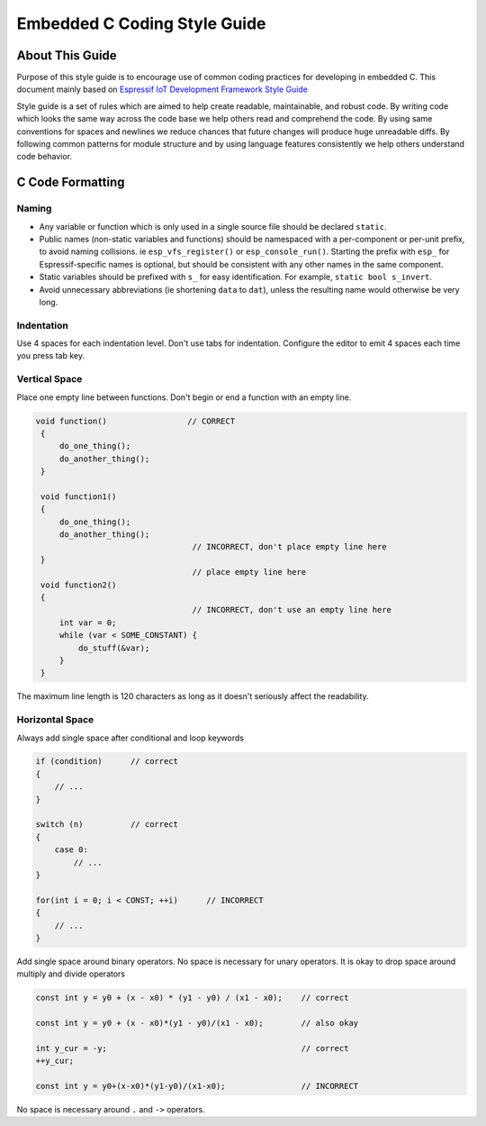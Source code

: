 Embedded C Coding Style Guide
=============================


About This Guide
----------------

Purpose of this style guide is to encourage use of common coding practices for developing in embedded C.
This document mainly based on `Espressif IoT Development Framework Style Guide <https://docs.espressif.com/projects/esp-idf/en/latest/esp32/contribute/style-guide.html>`__

Style guide is a set of rules which are aimed to help create readable, maintainable, and robust code.
By writing code which looks the same way across the code base we help others read and comprehend the code.
By using same conventions for spaces and newlines we reduce chances that future changes will produce huge unreadable diffs.
By following common patterns for module structure and by using language features consistently we help others understand code behavior.


C Code Formatting
-----------------

Naming
^^^^^^

* Any variable or function which is only used in a single source file should be declared ``static``.
* Public names (non-static variables and functions) should be namespaced with a per-component or per-unit prefix, to avoid naming collisions. ie ``esp_vfs_register()`` or ``esp_console_run()``. Starting the prefix with ``esp_`` for Espressif-specific names is optional, but should be consistent with any other names in the same component.
* Static variables should be prefixed with ``s_`` for easy identification. For example, ``static bool s_invert``.
* Avoid unnecessary abbreviations (ie shortening ``data`` to ``dat``), unless the resulting name would otherwise be very long.


Indentation
^^^^^^^^^^^

Use 4 spaces for each indentation level. Don't use tabs for indentation. Configure the editor to emit 4 spaces each time you press tab key.

Vertical Space
^^^^^^^^^^^^^^

Place one empty line between functions. Don't begin or end a function with an empty line.

.. code-block::

   void function()                 // CORRECT
    {
        do_one_thing();
        do_another_thing();
    }

    void function1()
    {
        do_one_thing();
        do_another_thing();
                                    // INCORRECT, don't place empty line here
    }
                                    // place empty line here
    void function2()
    {
                                    // INCORRECT, don't use an empty line here
        int var = 0;
        while (var < SOME_CONSTANT) {
            do_stuff(&var);
        }
    }

The maximum line length is 120 characters as long as it doesn't seriously affect the readability.

Horizontal Space
^^^^^^^^^^^^^^^^

Always add single space after conditional and loop keywords

.. code-block::

    if (condition)      // correct
    {
        // ...
    }

    switch (n)          // correct
    {
        case 0:
            // ...
    }

    for(int i = 0; i < CONST; ++i)      // INCORRECT
    {
        // ...
    }

Add single space around binary operators. No space is necessary for unary operators. It is okay to drop space around multiply and divide operators

.. code-block::

    const int y = y0 + (x - x0) * (y1 - y0) / (x1 - x0);    // correct

    const int y = y0 + (x - x0)*(y1 - y0)/(x1 - x0);        // also okay

    int y_cur = -y;                                         // correct
    ++y_cur;

    const int y = y0+(x-x0)*(y1-y0)/(x1-x0);                // INCORRECT


No space is necessary around ``.`` and ``->`` operators.


